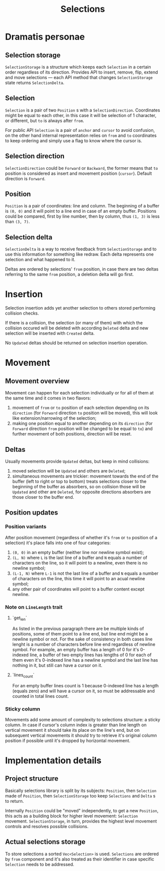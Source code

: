 #+TITLE: Selections

* Dramatis personae

** Selection storage

~SelectionStorage~ is a structure which keeps each ~Selection~ in a certain order regardless of
its direction. Provides API to insert, remove, flip, extend and move selections --- each API
method that changes ~SelectionStorage~ state returns ~SelectionDelta~.

** Selection

~Selection~ is a pair of two ~Position~ s with a ~SelectionDirection~. Coordinates might be
equal to each other, in this case it will be selection of 1 character, or different, but ~to~
is always after ~from~.

For public API ~Selection~ is a pair of ~anchor~ and ~cursor~ to avoid confusion, on the other hand
internal representation relies on ~from~ and ~to~ coordinates to keep ordering and simply use a flag to
know where the cursor is.

** Selection direction

~SelectionDirection~ could be ~Forward~ or ~Backward~, the former means that ~to~ position is
considered as insert and movement position (~cursor~). Default direction is ~Forward~.

** Position

~Position~ is a pair of coordinates: line and column. The beginning of a buffer is ~(0, 0)~ and
it will  point to a line end in case of an empty buffer. Positions could be compared, first by
line number, then by column, thus ~(1, 3)~ is less than ~(3, 7)~.

** Selection delta

~SelectionDelta~ is a way to receive feedback from ~SelectionStorage~ and to use this
information for something like redraw. Each delta represents one selection and what happened to
it.

Deltas are ordered by selections' ~from~ position, in case there are two deltas referring
to the same ~from~ position, a deletion delta will go first.

* Insertion

Selection insertion adds yet another selection to others stored performing collision checks.

If there is a collision, the selection (or many of them) with which the collision occured will be
deleted with according ~Deleted~ delta and new selection will be inserted with ~Created~ delta.

No ~Updated~ deltas should be returned on selection insertion operation.

* Movement

** Movement overview

Movement can happen for each selection individually or for all of them at the same time and it
comes in two flavors:
1. movement of ~from~ or ~to~ position of each selection depending on its ~direction~ (for
   ~Forward~ direction ~to~ position will be moved), this will look like extension/narrowing of
   the selection;
2. making one position equal to another depending on its ~direction~ (for ~Forward~ direction
   ~from~ position will be changed to be equal to ~to~) and further movement of both positions,
   direction will be reset.

** Deltas
   
Usually movements provide ~Updated~ deltas, but keep in mind collisions:
1. moved selection will be ~Updated~ and others are ~Deleted~;
2. simultaneous movements are trickier: movement towards the end of the buffer (left to right
   or top to bottom) treats selections closer to the beginning of the buffer as absorbers, so
   on collision those will be ~Updated~ and other are ~Deleted~, for opposite directions
   absorbers are those closer to the buffer end.

** Position updates

*** Position variants

After position movement (regardless of whether it's ~from~ or ~to~ position of a selection)
it's place falls into one of four categories:
1. ~(0, 0)~ in an empty buffer (neither line nor newline symbol exist);
2. ~(L, N)~ where ~L~ is the last line of a buffer and ~N~ equals a number of characters
   on the line, so it will point to a newline, even there is no newline symbol;
3. ~(L-1, N)~ where ~L-1~ is not the last line of a buffer and ~N~ equals a
   number of characters on the line, this time it will point to an acual newline symbol;
4. any other pair of coordinates will point to a buffer content except newline.

*** Note on ~LineLength~ trait

**** `get_len`

As listed in the previous paragraph there are be multiple kinds of positions, some of them
point to a line end, but line end might be a newline symbol or not. For the sake of
consistency in both cases line lenght is a number of characters before line end regardless
of newline symbol. For example, an empty buffer has a length of 0 for it's 0-indexed line,
a buffer of two empty lines has lengths of 0 for each of them even it's 0-indexed line
has a newline symbol and the last line has nothing in it, but still can have a cursor on it.

**** `lines_count`

For an empty buffer lines count is 1 because 0-indexed line has a length (equals zero) and
will have a cursor on it, so must be addressable and counted in total lines count.

*** Sticky column

Movements add some amount of complexity to selections structure: a sticky column. In
case if cursor's column index is greater than line length on vertical movement it should take
its place on the line's end, but on subsequent vertical movements it should try to retrieve
it's original column position if possible until it's dropped by horizontal movement.


* Implementation details

** Project structure

Basically selections library is split by its subjects: ~Position~, then ~Selection~ made of ~Position~,
then ~SelectionStorage~ too keep ~Selections~ and ~Delta~ s to return.

Internally ~Position~ could be "moved" independently, to get a new ~Position~, this acts as a building
block for higher level movement: ~Selection~ movement. ~SelectionStorage~, in turn, provides the highest
level movement controls and resolves possible collisions.

** Actual selections storage

To store selections a sorted ~Vec<Selection>~ is used. ~Selections~ are ordered by ~from~ component and
it's also treated as their identifier in case specific ~Selection~ needs to be addressed.
